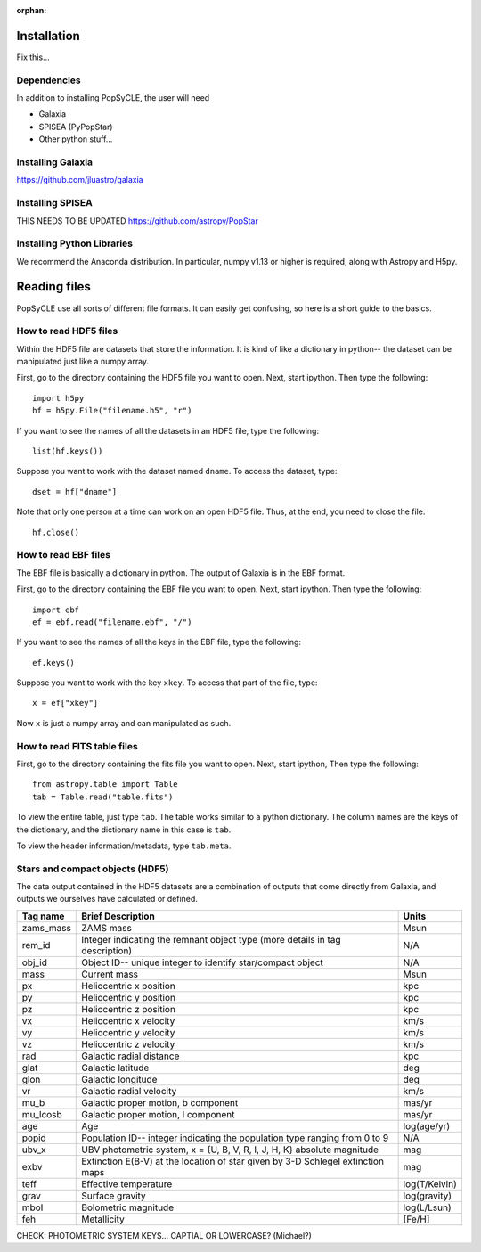 :orphan:
   
.. _howto:

====================
Installation
====================
Fix this...

.. _Dependencies:

Dependencies
--------------
In addition to installing PopSyCLE, the user will need 

* Galaxia
* SPISEA (PyPopStar)
* Other python stuff...

.. _Installing_Galaxia:

Installing Galaxia
------------------
https://github.com/jluastro/galaxia

.. _Installing_SPISEA:

Installing SPISEA
-----------------
THIS NEEDS TO BE UPDATED https://github.com/astropy/PopStar

.. _Installing_Python_Libraries:

Installing Python Libraries
----------------------------
We recommend the Anaconda distribution.
In particular, numpy v1.13 or higher is required, along with Astropy and H5py.


===============
Reading files
===============
PopSyCLE use all sorts of different file formats. 
It can easily get confusing, so here is a short guide to the basics.

.. HDF5:

How to read HDF5 files
----------------------
Within the HDF5 file are datasets that store the information. 
It is kind of like a dictionary in python-- the dataset can be manipulated just like a numpy array.

First, go to the directory containing the HDF5 file you want to open. Next, start ipython. Then type the following::

    import h5py
    hf = h5py.File("filename.h5", "r")

If you want to see the names of all the datasets in an HDF5 file, type the following::

    list(hf.keys())

Suppose you want to work with the dataset named ``dname``.
To access the dataset, type::

    dset = hf["dname"]

Note that only one person at a time can work on an open HDF5 file. Thus, at the end, you need to close the file::

    hf.close()

.. EBF:

How to read EBF files
---------------------
The EBF file is basically a dictionary in python. 
The output of Galaxia is in the EBF format. 

First, go to the directory containing the EBF file you want to open. 
Next, start ipython. 
Then type the following::

    import ebf 
    ef = ebf.read("filename.ebf", "/")

If you want to see the names of all the keys in the EBF file, type the following::

    ef.keys()

Suppose you want to work with the key ``xkey``. To access that part of the file, type::

    x = ef["xkey"]

Now ``x`` is just a numpy array and can manipulated as such.

.. FITS:

How to read FITS table files
----------------------------
First, go to the directory containing the fits file you want to open. Next, start ipython, Then type the following::

    from astropy.table import Table
    tab = Table.read("table.fits")

To view the entire table, just type ``tab``. The table works similar to a python dictionary. 
The column names are the keys of the dictionary, and the dictionary name in this case is ``tab``.

To view the header information/metadata, type ``tab.meta``.

Stars and compact objects (HDF5)
--------------------------------

The data output contained in the HDF5 datasets are a combination of outputs that come directly from Galaxia, and outputs we ourselves have calculated or defined.

+----------+----------------------------------------------+--------------+
|Tag name  |Brief Description                             |Units         |
+==========+==============================================+==============+
|zams_mass |ZAMS mass                                     |Msun          |
+----------+----------------------------------------------+--------------+
|rem_id    |Integer indicating the remnant object type    |N/A           |
|          |(more details in tag description)             |              |
+----------+----------------------------------------------+--------------+
|obj_id    |Object ID-- unique integer to identify        |N/A           |
|          |star/compact object                           |              |
+----------+----------------------------------------------+--------------+
|mass      |Current mass                                  |Msun          |
+----------+----------------------------------------------+--------------+
|px        |Heliocentric x position                       |kpc           |
+----------+----------------------------------------------+--------------+
|py        |Heliocentric y position                       |kpc           | 
+----------+----------------------------------------------+--------------+
|pz        |Heliocentric z position                       |kpc           |
+----------+----------------------------------------------+--------------+
|vx        |Heliocentric x velocity                       |km/s          |
+----------+----------------------------------------------+--------------+
|vy        |Heliocentric y velocity                       |km/s          |
+----------+----------------------------------------------+--------------+
|vz        |Heliocentric z velocity                       |km/s          |
+----------+----------------------------------------------+--------------+
|rad       |Galactic radial distance                      |kpc           |
+----------+----------------------------------------------+--------------+
|glat      |Galactic latitude                             |deg           |
+----------+----------------------------------------------+--------------+
|glon      |Galactic longitude                            |deg           |
+----------+----------------------------------------------+--------------+
|vr        |Galactic radial velocity                      |km/s          |
+----------+----------------------------------------------+--------------+
|mu_b      |Galactic proper motion, b component           |mas/yr        |
+----------+----------------------------------------------+--------------+
|mu_lcosb  |Galactic proper motion, l component           |mas/yr        |
+----------+----------------------------------------------+--------------+
|age       |Age                                           |log(age/yr)   | 
+----------+----------------------------------------------+--------------+
|popid     |Population ID-- integer indicating the        |N/A           |
|          |population type ranging from 0 to 9           |              |
+----------+----------------------------------------------+--------------+
|ubv_x     |UBV photometric system,                       |mag           |
|          |x = {U, B, V, R, I, J, H, K}                  |              |
|          |absolute magnitude                            |              |
+----------+----------------------------------------------+--------------+
|exbv      |Extinction E(B-V) at the location of star     |mag           |
|          |given by 3-D Schlegel extinction maps         |              |
+----------+----------------------------------------------+--------------+
|teff      |Effective temperature                         |log(T/Kelvin) | 
+----------+----------------------------------------------+--------------+
|grav      |Surface gravity                               |log(gravity)  | 
+----------+----------------------------------------------+--------------+
|mbol      |Bolometric magnitude                          |log(L/Lsun)   | 
+----------+----------------------------------------------+--------------+
|feh       |Metallicity                                   |[Fe/H]        | 
+----------+----------------------------------------------+--------------+

CHECK: PHOTOMETRIC SYSTEM KEYS... CAPTIAL OR LOWERCASE? (Michael?)

